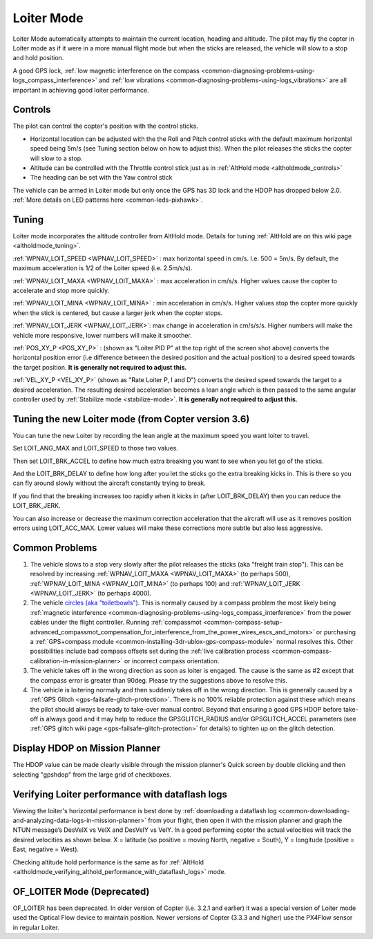 .. _loiter-mode:

===========
Loiter Mode
===========

Loiter Mode automatically attempts to maintain the current location, heading and altitude. The pilot may fly the copter in Loiter mode as if it were in a more manual flight mode but when the sticks are released, the vehicle will slow to a stop and hold position.

A good GPS lock, :ref:`low magnetic interference on the compass <common-diagnosing-problems-using-logs_compass_interference>` and :ref:`low vibrations <common-diagnosing-problems-using-logs_vibrations>` are all important in achieving good loiter performance.

..  youtube:: iGA6D2GBFIc?start=20&end=81
    :width: 100%

Controls
========

The pilot can control the copter's position with the control sticks.

-  Horizontal location can be adjusted with the the Roll and Pitch
   control sticks with the default maximum horizontal speed being 5m/s
   (see Tuning section below on how to adjust this).  When the pilot
   releases the sticks the copter will slow to a stop.
-  Altitude can be controlled with the Throttle control stick just as in
   :ref:`AltHold mode <altholdmode_controls>`
-  The heading can be set with the Yaw control stick

The vehicle can be armed in Loiter mode but only once the GPS has 3D lock and the HDOP has dropped below 2.0.  :ref:`More details on LED patterns here <common-leds-pixhawk>`.

.. _loiter-mode_tuning:

Tuning
======

.. image:: ../images/Loiter_Tuning.png
    :target: ../_images/Loiter_Tuning.png

Loiter mode incorporates the altitude controller from AltHold mode. 
Details for tuning :ref:`AltHold are on this wiki page <altholdmode_tuning>`.

:ref:`WPNAV_LOIT_SPEED <WPNAV_LOIT_SPEED>` : max horizontal speed in cm/s.  I.e. 500 = 5m/s.  By default, the maximum acceleration is 1/2 of the Loiter speed (i.e. 2.5m/s/s).

:ref:`WPNAV_LOIT_MAXA <WPNAV_LOIT_MAXA>` : max acceleration in cm/s/s.  Higher values cause the copter to accelerate and stop more quickly.

:ref:`WPNAV_LOIT_MINA <WPNAV_LOIT_MINA>` : min acceleration in cm/s/s.  Higher values stop the copter more quickly when the stick is centered, but cause a larger jerk when the copter stops.

:ref:`WPNAV_LOIT_JERK <WPNAV_LOIT_JERK>`: max change in acceleration in cm/s/s/s.  Higher numbers will make the vehicle more responsive, lower numbers will make it smoother.

:ref:`POS_XY_P <POS_XY_P>` : (shown as "Loiter PID P" at the top right of the screen shot above) converts the horizontal position error (i.e difference between the desired position and the actual position) to a desired speed towards the target position.  **It is generally not required to adjust this.**

:ref:`VEL_XY_P <VEL_XY_P>` (shown as "Rate Loiter P, I and D") converts the desired speed towards the target to a desired acceleration.  The resulting desired acceleration becomes a lean angle which is then passed to the same angular controller used by :ref:`Stabilize mode <stabilize-mode>`.  **It is generally not required to adjust this.**


.. _loiter-mode_tuning (from Copter version 3.6):
.. note::

Tuning the new Loiter mode (from Copter version 3.6)
======
You can tune the new Loiter by recording the lean angle at the maximum speed you want loiter to travel.

Set LOIT_ANG_MAX and LOIT_SPEED to those two values.

Then set LOIT_BRK_ACCEL to define how much extra breaking you want to see when you let go of the sticks.

And the LOIT_BRK_DELAY to define how long after you let the sticks go the extra breaking kicks in. This is there so you         can fly around slowly without the aircraft constantly trying to break.

If you find that the breaking increases too rapidly when it kicks in (after LOIT_BRK_DELAY) then you can reduce the     LOIT_BRK_JERK.

You can also increase or decrease the maximum correction acceleration that the aircraft will use as it removes position errors using LOIT_ACC_MAX. Lower values will make these corrections more subtle but also less aggressive.





Common Problems
===============

#. The vehicle slows to a stop very slowly after the pilot releases the sticks (aka "freight train stop").  This can be resolved by increasing :ref:`WPNAV_LOIT_MAXA <WPNAV_LOIT_MAXA>` (to perhaps 500), :ref:`WPNAV_LOIT_MINA <WPNAV_LOIT_MINA>` (to perhaps 100) and :ref:`WPNAV_LOIT_JERK <WPNAV_LOIT_JERK>` (to perhaps 4000).
#. The vehicle `circles (aka "toiletbowls") <https://www.youtube.com/watch?v=a-3G9ZvXHhk>`__.  This
   is normally caused by a compass problem the most likely being
   :ref:`magnetic interference <common-diagnosing-problems-using-logs_compass_interference>`
   from the power cables under the flight controller.  Running
   :ref:`compassmot <common-compass-setup-advanced_compassmot_compensation_for_interference_from_the_power_wires_escs_and_motors>`
   or purchasing a :ref:`GPS+compass module <common-installing-3dr-ublox-gps-compass-module>` normal
   resolves this.  Other possibilities include bad compass offsets set
   during the :ref:`live calibration process <common-compass-calibration-in-mission-planner>` or
   incorrect compass orientation.
#. The vehicle takes off in the wrong direction as soon as loiter is engaged.  The cause is the same as #2 except that the compass error is greater than 90deg.  Please try the suggestions above to resolve this.
#. The vehicle is loitering normally and then suddenly takes off in the
   wrong direction.  This is generally caused by a :ref:`GPS Glitch <gps-failsafe-glitch-protection>`.  
   There is no 100% reliable protection
   against these which means the pilot should always be ready to
   take-over manual control.  Beyond that ensuring a good GPS HDOP
   before take-off is always good and it may help to reduce the
   GPSGLITCH_RADIUS and/or GPSGLITCH_ACCEL parameters (see :ref:`GPS glitch wiki page <gps-failsafe-glitch-protection>` 
   for details) to tighten up on the glitch detection.

Display HDOP on Mission Planner
===============================
The HDOP value can be made clearly visible through the mission planner's Quick screen by double clicking and then selecting "gpshdop" from the large grid of checkboxes.

.. image:: ../images/Loiter_DisplayHDOP.jpg
    :target: ../_images/Loiter_DisplayHDOP.jpg

Verifying Loiter performance with dataflash logs
================================================

Viewing the loiter's horizontal performance is best done by :ref:`downloading a dataflash log <common-downloading-and-analyzing-data-logs-in-mission-planner>` from your flight, then open it with the mission planner and graph the NTUN message’s DesVelX vs VelX and DesVelY vs VelY.  In a good performing copter the actual velocities will track the desired velocities as shown below.  X = latitude (so positive = moving North, negative = South), Y = longitude (positive = East, negative = West).

.. image:: ../images/Loiter_TuningCheck.png
    :target: ../_images/Loiter_TuningCheck.png

Checking altitude hold performance is the same as for :ref:`AltHold <altholdmode_verifying_althold_performance_with_dataflash_logs>` mode.

OF_LOITER Mode (Deprecated)
===========================

OF_LOITER has been deprecated.  In older version of Copter (i.e. 3.2.1 and earlier) it was a special version of Loiter mode used the Optical Flow device to maintain position.  Newer versions of Copter (3.3.3 and higher) use the PX4Flow sensor in regular Loiter.
